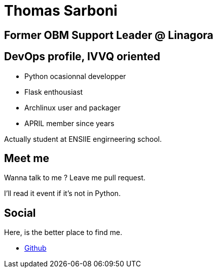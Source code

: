 Thomas Sarboni
==============

== Former OBM Support Leader @ Linagora

== DevOps profile, IVVQ oriented

* Python ocasionnal developper
* Flask enthousiast
* Archlinux user and packager
* APRIL member since years

Actually student at ENSIIE engirneering school.

== Meet me

Wanna talk to me ? Leave me pull request.

I'll read it event if it's not in Python.

== Social

Here, is the better place to find me.

* https://github.com/max-k[Github]

